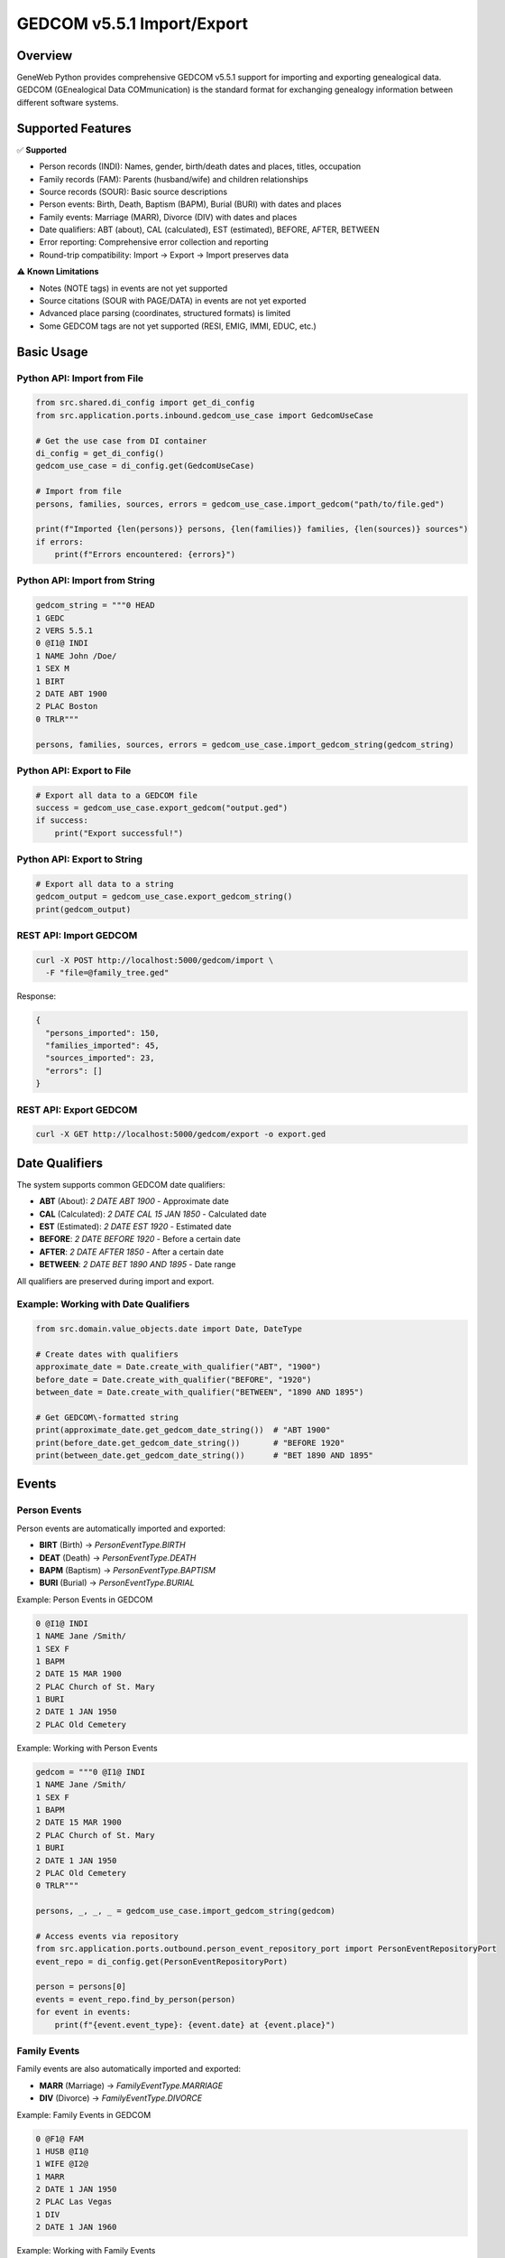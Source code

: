 GEDCOM v5.5.1 Import/Export
============================

Overview
~~~~~~~~

GeneWeb Python provides comprehensive GEDCOM v5.5.1 support for importing and exporting genealogical data. GEDCOM (GEnealogical Data COMmunication) is the standard format for exchanging genealogy information between different software systems.

Supported Features
~~~~~~~~~~~~~~~~~~

✅ **Supported**

- Person records (INDI): Names, gender, birth/death dates and places, titles, occupation
- Family records (FAM): Parents (husband/wife) and children relationships
- Source records (SOUR): Basic source descriptions
- Person events: Birth, Death, Baptism (BAPM), Burial (BURI) with dates and places
- Family events: Marriage (MARR), Divorce (DIV) with dates and places
- Date qualifiers: ABT (about), CAL (calculated), EST (estimated), BEFORE, AFTER, BETWEEN
- Error reporting: Comprehensive error collection and reporting
- Round\-trip compatibility: Import → Export → Import preserves data

⚠️ **Known Limitations**

- Notes (NOTE tags) in events are not yet supported
- Source citations (SOUR with PAGE/DATA) in events are not yet exported
- Advanced place parsing (coordinates, structured formats) is limited
- Some GEDCOM tags are not yet supported (RESI, EMIG, IMMI, EDUC, etc.)

Basic Usage
~~~~~~~~~~~

Python API: Import from File
^^^^^^^^^^^^^^^^^^^^^^^^^^^^^

.. code-block:: python

    from src.shared.di_config import get_di_config
    from src.application.ports.inbound.gedcom_use_case import GedcomUseCase

    # Get the use case from DI container
    di_config = get_di_config()
    gedcom_use_case = di_config.get(GedcomUseCase)

    # Import from file
    persons, families, sources, errors = gedcom_use_case.import_gedcom("path/to/file.ged")

    print(f"Imported {len(persons)} persons, {len(families)} families, {len(sources)} sources")
    if errors:
        print(f"Errors encountered: {errors}")

Python API: Import from String
^^^^^^^^^^^^^^^^^^^^^^^^^^^^^^^

.. code-block:: python

    gedcom_string = """0 HEAD
    1 GEDC
    2 VERS 5.5.1
    0 @I1@ INDI
    1 NAME John /Doe/
    1 SEX M
    1 BIRT
    2 DATE ABT 1900
    2 PLAC Boston
    0 TRLR"""

    persons, families, sources, errors = gedcom_use_case.import_gedcom_string(gedcom_string)

Python API: Export to File
^^^^^^^^^^^^^^^^^^^^^^^^^^^

.. code-block:: python

    # Export all data to a GEDCOM file
    success = gedcom_use_case.export_gedcom("output.ged")
    if success:
        print("Export successful!")

Python API: Export to String
^^^^^^^^^^^^^^^^^^^^^^^^^^^^^

.. code-block:: python

    # Export all data to a string
    gedcom_output = gedcom_use_case.export_gedcom_string()
    print(gedcom_output)

REST API: Import GEDCOM
^^^^^^^^^^^^^^^^^^^^^^^

.. code-block:: bash

    curl -X POST http://localhost:5000/gedcom/import \
      -F "file=@family_tree.ged"

Response:

.. code-block:: json

    {
      "persons_imported": 150,
      "families_imported": 45,
      "sources_imported": 23,
      "errors": []
    }

REST API: Export GEDCOM
^^^^^^^^^^^^^^^^^^^^^^^

.. code-block:: bash

    curl -X GET http://localhost:5000/gedcom/export -o export.ged

Date Qualifiers
~~~~~~~~~~~~~~~

The system supports common GEDCOM date qualifiers:

- **ABT** (About): `2 DATE ABT 1900` - Approximate date
- **CAL** (Calculated): `2 DATE CAL 15 JAN 1850` - Calculated date
- **EST** (Estimated): `2 DATE EST 1920` - Estimated date
- **BEFORE**: `2 DATE BEFORE 1920` - Before a certain date
- **AFTER**: `2 DATE AFTER 1850` - After a certain date
- **BETWEEN**: `2 DATE BET 1890 AND 1895` - Date range

All qualifiers are preserved during import and export.

Example: Working with Date Qualifiers
^^^^^^^^^^^^^^^^^^^^^^^^^^^^^^^^^^^^^^

.. code-block:: python

    from src.domain.value_objects.date import Date, DateType

    # Create dates with qualifiers
    approximate_date = Date.create_with_qualifier("ABT", "1900")
    before_date = Date.create_with_qualifier("BEFORE", "1920")
    between_date = Date.create_with_qualifier("BETWEEN", "1890 AND 1895")

    # Get GEDCOM\-formatted string
    print(approximate_date.get_gedcom_date_string())  # "ABT 1900"
    print(before_date.get_gedcom_date_string())       # "BEFORE 1920"
    print(between_date.get_gedcom_date_string())      # "BET 1890 AND 1895"

Events
~~~~~~

Person Events
^^^^^^^^^^^^^

Person events are automatically imported and exported:

- **BIRT** (Birth) → `PersonEventType.BIRTH`
- **DEAT** (Death) → `PersonEventType.DEATH`
- **BAPM** (Baptism) → `PersonEventType.BAPTISM`
- **BURI** (Burial) → `PersonEventType.BURIAL`

Example: Person Events in GEDCOM

.. code-block:: gedcom

    0 @I1@ INDI
    1 NAME Jane /Smith/
    1 SEX F
    1 BAPM
    2 DATE 15 MAR 1900
    2 PLAC Church of St. Mary
    1 BURI
    2 DATE 1 JAN 1950
    2 PLAC Old Cemetery

Example: Working with Person Events

.. code-block:: python

    gedcom = """0 @I1@ INDI
    1 NAME Jane /Smith/
    1 SEX F
    1 BAPM
    2 DATE 15 MAR 1900
    2 PLAC Church of St. Mary
    1 BURI
    2 DATE 1 JAN 1950
    2 PLAC Old Cemetery
    0 TRLR"""

    persons, _, _, _ = gedcom_use_case.import_gedcom_string(gedcom)

    # Access events via repository
    from src.application.ports.outbound.person_event_repository_port import PersonEventRepositoryPort
    event_repo = di_config.get(PersonEventRepositoryPort)

    person = persons[0]
    events = event_repo.find_by_person(person)
    for event in events:
        print(f"{event.event_type}: {event.date} at {event.place}")

Family Events
^^^^^^^^^^^^^

Family events are also automatically imported and exported:

- **MARR** (Marriage) → `FamilyEventType.MARRIAGE`
- **DIV** (Divorce) → `FamilyEventType.DIVORCE`

Example: Family Events in GEDCOM

.. code-block:: gedcom

    0 @F1@ FAM
    1 HUSB @I1@
    1 WIFE @I2@
    1 MARR
    2 DATE 1 JAN 1950
    2 PLAC Las Vegas
    1 DIV
    2 DATE 1 JAN 1960

Example: Working with Family Events

.. code-block:: python

    gedcom = """0 @I1@ INDI
    1 NAME Husband /Smith/
    1 SEX M
    0 @I2@ INDI
    1 NAME Wife /Jones/
    1 SEX F
    0 @F1@ FAM
    1 HUSB @I1@
    1 WIFE @I2@
    1 MARR
    2 DATE 1 JAN 1950
    2 PLAC Las Vegas
    1 DIV
    2 DATE 1 JAN 1960
    0 TRLR"""

    _, families, _, _ = gedcom_use_case.import_gedcom_string(gedcom)

    # Access family events via repository
    from src.application.ports.outbound.family_event_repository_port import FamilyEventRepositoryPort
    family_event_repo = di_config.get(FamilyEventRepositoryPort)

    family = families[0]
    events = family_event_repo.find_by_family(family)
    for event in events:
        print(f"{event.event_type}: {event.date}")

Error Handling
~~~~~~~~~~~~~~

Errors are collected during parsing and returned without stopping the import:

.. code-block:: python

    persons, families, sources, errors = gedcom_use_case.import_gedcom("file.ged")

    if errors:
        for error in errors:
            print(f"Error: {error}")

Common error types:

- Parse errors: Invalid line format, missing required fields
- Mapping errors: Missing person references, invalid date formats
- Data errors: Empty records, invalid relationships

The system continues processing even when errors occur, so partial data is still imported.

Architecture
~~~~~~~~~~~~

Components
^^^^^^^^^^

1. **GedcomParser** (`src/infrastructure/adapters/gedcom/parser.py`)
   - Parses GEDCOM file format
   - Builds hierarchical record structure
   - Collects parse errors

2. **GedcomMapper** (`src/infrastructure/adapters/gedcom/mapper.py`)
   - Maps GEDCOM records to domain entities
   - Handles person, family, and source mapping
   - Creates event entities

3. **GedcomWriter** (`src/infrastructure/adapters/gedcom/writer.py`)
   - Converts domain entities to GEDCOM format
   - Handles XREF generation
   - Exports events with proper formatting

4. **GedcomUseCase** (`src/application/use_cases/gedcom_use_case_impl.py`)
   - Orchestrates import/export operations
   - Manages repositories
   - Handles errors

Data Flow
^^^^^^^^^

**Import Flow:**

.. code-block:: text

    GEDCOM File → Parser → Mapper → Domain Entities → Repositories → Database

**Export Flow:**

.. code-block:: text

    Database → Repositories → Domain Entities → Writer → GEDCOM File

Complete Examples
~~~~~~~~~~~~~~~~~

Round\-trip Example
^^^^^^^^^^^^^^^^^^^

Verify data integrity through import, export, and re\-import:

.. code-block:: python

    from src.shared.di_config import get_di_config
    from src.application.ports.inbound.gedcom_use_case import GedcomUseCase

    di_config = get_di_config()
    gedcom_use_case = di_config.get(GedcomUseCase)

    # Original GEDCOM
    original = """0 HEAD
    1 GEDC
    2 VERS 5.5.1
    0 @I1@ INDI
    1 NAME John /Doe/
    1 SEX M
    1 BIRT
    2 DATE ABT 1900
    2 PLAC Boston
    1 DEAT
    2 DATE 31 DEC 1990
    2 PLAC New York
    0 @I2@ INDI
    1 NAME Jane /Smith/
    1 SEX F
    0 @F1@ FAM
    1 HUSB @I1@
    1 WIFE @I2@
    1 MARR
    2 DATE 15 JUN 1920
    2 PLAC Paris
    0 TRLR"""

    # Import
    persons, families, sources, errors = gedcom_use_case.import_gedcom_string(original)
    assert len(persons) >= 2
    assert len(families) >= 1

    # Export
    exported = gedcom_use_case.export_gedcom_string()

    # Import again to verify round\-trip
    persons2, families2, sources2, errors2 = gedcom_use_case.import_gedcom_string(exported)
    assert len(persons2) >= 2
    assert len(families2) >= 1
    assert len(errors2) == 0

REST API Endpoints
~~~~~~~~~~~~~~~~~~

POST /gedcom/import
^^^^^^^^^^^^^^^^^^^

Import a GEDCOM file.

**Request:**

- Method: `POST`
- Content\-Type: `multipart/form-data`
- Body: `file` field with GEDCOM file

**Response:**

.. code-block:: json

    {
      "persons_imported": 150,
      "families_imported": 45,
      "sources_imported": 23,
      "errors": ["Error mapping FAM F1: Missing person reference"]
    }

**Status Codes:**

- `200`: Success
- `400`: Bad request (no file or invalid file)
- `500`: Internal server error

GET /gedcom/export
^^^^^^^^^^^^^^^^^^^

Export all data as GEDCOM file.

**Request:**

- Method: `GET`
- No parameters

**Response:**

- Content\-Type: `text/plain`
- Body: GEDCOM file content
- Headers: `Content-Disposition: attachment; filename=export.ged`

**Status Codes:**

- `200`: Success
- `500`: Internal server error

Testing
~~~~~~~

Run all GEDCOM\-related tests:

.. code-block:: bash

    # Unit tests for parser
    pytest tests/unit/test_gedcom_parser.py -v

    # Integration tests for import/export
    pytest tests/integration/test_gedcom_import_export.py -v
    pytest tests/integration/test_gedcom_roundtrip_and_events.py -v

    # API tests
    pytest tests/integration/test_flask_gedcom_api.py -v

Troubleshooting
~~~~~~~~~~~~~~~

Events Not Exporting
^^^^^^^^^^^^^^^^^^^^^

Ensure event repositories are properly configured in the DI container:

.. code-block:: python

    from src.application.ports.outbound.person_event_repository_port import PersonEventRepositoryPort
    from src.infrastructure.adapters.persistence.postgres.person_event_repository import PostgresPersonEventRepository

    container.bind(PersonEventRepositoryPort, PostgresPersonEventRepository)

Date Qualifiers Lost
^^^^^^^^^^^^^^^^^^^^

Verify you're using `get_gedcom_date_string()` instead of `date_string`:

.. code-block:: python

    # ✅ Correct
    date_str = date.get_gedcom_date_string()  # "ABT 1900"

    # ❌ Wrong
    date_str = date.date_string  # "1900" (qualifier lost)

Missing References
^^^^^^^^^^^^^^^^^^

GEDCOM files should declare persons before families that reference them:

.. code-block:: gedcom

    0 @I1@ INDI
    1 NAME Person One
    0 @I2@ INDI
    1 NAME Person Two
    0 @F1@ FAM
    1 HUSB @I1@
    1 WIFE @I2@

Encoding Issues
^^^^^^^^^^^^^^^

Files should be UTF\-8 encoded. Convert if necessary:

.. code-block:: bash

    file encoding:
    iconv -f ISO-8859-1 -t UTF-8 input.ged > output.ged

Debug Mode
^^^^^^^^^^

To see detailed error information:

.. code-block:: python

    persons, families, sources, errors = gedcom_use_case.import_gedcom("file.ged")
    for error in errors:
        print(f"ERROR: {error}")

Future Enhancements
~~~~~~~~~~~~~~~~~~~

Planned features:

- Notes support (NOTE tags)
- Source citations in events
- Additional event types (RESI, EMIG, IMMI, EDUC)
- Enhanced place parsing
- GEDCOM validation mode
- Performance optimizations for large files

References
~~~~~~~~~~

- `GEDCOM v5.5.1 Specification <https://wiki.genealogy.net/GEDCOM/5.5.1>`_
- `GeneWeb Project <https://geneweb.org/>`_
